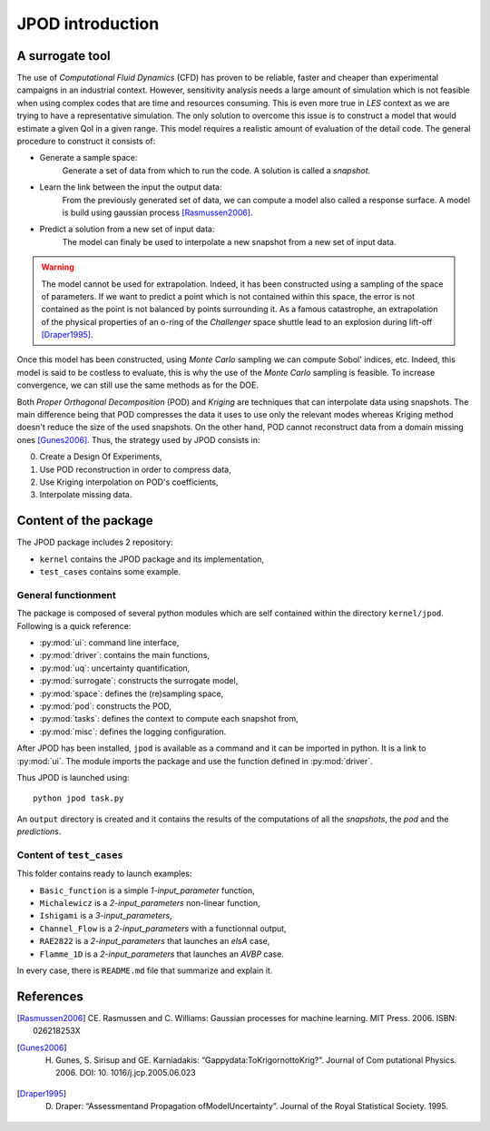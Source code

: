 .. _introduction:

JPOD introduction
=================

A surrogate tool
----------------

The use of *Computational Fluid Dynamics* (CFD) has proven to be reliable, faster and cheaper than experimental campaigns in an industrial context. However, sensitivity analysis needs a large amount of simulation which is not feasible when using complex codes that are time and resources consuming. This is even more true in *LES* context as we are trying to have a representative simulation. The only solution to overcome this issue is to construct a model that would estimate a given QoI in a given range. This model requires a realistic amount of evaluation of the detail code. The general procedure to construct it consists of:

* Generate a sample space:
    Generate a set of data from which to run the code. A solution is called a *snapshot*.

* Learn the link between the input the output data:
    From the previously generated set of data, we can compute a model also called a response surface. A model is build using gaussian process [Rasmussen2006]_.

* Predict a solution from a new set of input data:
    The model can finaly be used to interpolate a new snapshot from a new set of input data.

.. image:: ./fig/surrogate.pdf

.. warning:: The model cannot be used for extrapolation. Indeed, it has been constructed using a sampling of the space of parameters. If we want to predict a point which is not contained within this space, the error is not contained as the point is not balanced by points surrounding it. As a famous catastrophe, an extrapolation of the physical properties of an o-ring of the *Challenger* space shuttle lead to an explosion during lift-off [Draper1995]_.

Once this model has been constructed, using *Monte Carlo* sampling we can compute Sobol' indices, etc. Indeed, this model is said to be costless to evaluate, this is why the use of the *Monte Carlo* sampling is feasible. To increase convergence, we can still use the same methods as for the DOE.

Both *Proper Orthogonal Decomposition* (POD) and *Kriging* are techniques that can interpolate data using snapshots. The main difference being that POD compresses the data it uses to use only the relevant modes whereas Kriging method doesn't reduce the size of the used snapshots. On the other hand, POD cannot reconstruct data from a domain missing ones [Gunes2006]_. Thus, the strategy used by JPOD consists in:

0. Create a Design Of Experiments,
1. Use POD reconstruction in order to compress data,
2. Use Kriging interpolation on POD's coefficients,
3. Interpolate missing data.


.. seealso:: More details about :ref:`space`, :ref:`pod` or :ref:`surrogate`.


Content of the package
----------------------

The JPOD package includes 2 repository:

* ``kernel`` contains the JPOD package and its implementation,
* ``test_cases`` contains some example.


General functionment
....................

The package is composed of several python modules which are self contained within the directory ``kernel/jpod``.
Following is a quick reference:

* :py:mod:`ui`: command line interface,
* :py:mod:`driver`: contains the main functions,
* :py:mod:`uq`: uncertainty quantification,
* :py:mod:`surrogate`: constructs the surrogate model,
* :py:mod:`space`: defines the (re)sampling space,
* :py:mod:`pod`: constructs the POD,
* :py:mod:`tasks`: defines the context to compute each snapshot from,
* :py:mod:`misc`: defines the logging configuration.

After JPOD has been installed, ``jpod`` is available as a command and it can be imported in python. 
It is a link to :py:mod:`ui`. The module imports the package and use the function defined in :py:mod:`driver`.

Thus JPOD is launched using::

    python jpod task.py

An ``output`` directory is created and it contains the results of the computations of all the *snapshots*, the *pod* and the *predictions*.


.. image:: ./fig/UML.png


Content of ``test_cases``
.........................

This folder contains ready to launch examples: 

* ``Basic_function`` is a simple *1-input_parameter* function,
* ``Michalewicz`` is a *2-input_parameters* non-linear function,
* ``Ishigami`` is a *3-input_parameters*,
* ``Channel_Flow`` is a *2-input_parameters* with a functionnal output,
* ``RAE2822`` is a *2-input_parameters* that launches an *elsA* case,
* ``Flamme_1D`` is a *2-input_parameters* that launches an *AVBP* case.

In every case, there is ``README.md`` file that summarize and explain it.

References
----------

.. [Rasmussen2006] CE. Rasmussen and C. Williams: Gaussian processes for machine learning. MIT Press. 2006. ISBN: 026218253X
.. [Gunes2006] H. Gunes, S. Sirisup and GE. Karniadakis: “Gappydata:ToKrigornottoKrig?”. Journal of Com putational Physics. 2006. DOI: 10. 1016/j.jcp.2005.06.023
.. [Draper1995] D. Draper: “Assessmentand Propagation ofModelUncertainty”. Journal of the Royal Statistical Society. 1995.

